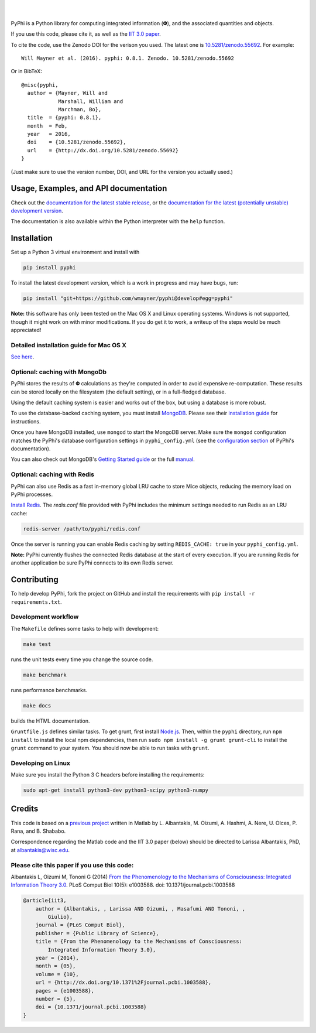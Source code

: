 .. image:: http://wmayner.github.io/pyphi/_static/pyphi-icon-and-text-380x90.png
    :target: http://pyphi.readthedocs.io/en/latest/
    :alt: PyPhi logo

|

.. image:: https://zenodo.org/badge/doi/10.5281/zenodo.55692.svg
    :target: http://dx.doi.org/10.5281/zenodo.55692
    :alt: Zenodo DOI badge

.. image:: https://travis-ci.org/wmayner/pyphi.svg?branch=master
    :target: https://travis-ci.org/wmayner/pyphi
    :alt: Travis build badge

.. image:: https://coveralls.io/repos/wmayner/pyphi/badge.svg?branch=master
    :target: https://coveralls.io/github/wmayner/pyphi
    :alt: Coveralls.io badge

.. image:: http://img.shields.io/badge/Python%203%20-compatible-brightgreen.svg
    :target: https://wiki.python.org/moin/Python2orPython3
    :alt: Python 3 compatible

|

PyPhi is a Python library for computing integrated information (|phi|), and the
associated quantities and objects.

If you use this code, please cite it, as well as the `IIT 3.0 paper
<http://dx.doi.org/10.1371/journal.pcbi.1003588>`_.

To cite the code, use the Zenodo DOI for the verison you used. The latest one
is `10.5281/zenodo.55692 <http://dx.doi.org/10.5281/zenodo.55692>`_.
For example::

    Will Mayner et al. (2016). pyphi: 0.8.1. Zenodo. 10.5281/zenodo.55692

Or in BibTeX::

    @misc{pyphi,
      author = {Mayner, Will and
                Marshall, William and
                Marchman, Bo},
      title  = {pyphi: 0.8.1},
      month  = Feb,
      year   = 2016,
      doi    = {10.5281/zenodo.55692},
      url    = {http://dx.doi.org/10.5281/zenodo.55692}
    }

(Just make sure to use the version number, DOI, and URL for the version you
actually used.)


Usage, Examples, and API documentation
~~~~~~~~~~~~~~~~~~~~~~~~~~~~~~~~~~~~~~

Check out the `documentation for the latest stable release
<http://pyphi.readthedocs.io/en/stable/>`_, or the `documentation for the
latest (potentially unstable) development version
<http://pyphi.readthedocs.io/en/latest/>`_.

The documentation is also available within the Python interpreter with the
``help`` function.


Installation
~~~~~~~~~~~~

Set up a Python 3 virtual environment and install with

.. code:: bash

    pip install pyphi

To install the latest development version, which is a work in progress and may
have bugs, run:

.. code:: bash

    pip install "git+https://github.com/wmayner/pyphi@develop#egg=pyphi"

**Note:** this software has only been tested on the Mac OS X and Linux
operating systems. Windows is not supported, though it might work on with minor
modifications. If you do get it to work, a writeup of the steps would be much
appreciated!


Detailed installation guide for Mac OS X
````````````````````````````````````````

`See here <https://github.com/wmayner/pyphi/blob/develop/INSTALLATION.md>`_.


Optional: caching with MongoDb
`````````````````````````````````

PyPhi stores the results of |Phi| calculations as they're computed in order to
avoid expensive re-computation. These results can be stored locally on the
filesystem (the default setting), or in a full-fledged database.

Using the default caching system is easier and works out of the box, but using
a database is more robust.

To use the database-backed caching system, you must install `MongoDB
<http://www.mongodb.org/>`_. Please see their `installation guide
<http://docs.mongodb.org/manual/installation/>`_ for instructions.

Once you have MongoDB installed, use ``mongod`` to start the MongoDB server.
Make sure the ``mongod`` configuration matches the PyPhi's database
configuration settings in ``pyphi_config.yml`` (see the `configuration section
<https://pythonhosted.org/pyphi/index.html#configuration>`_ of PyPhi's
documentation).

You can also check out MongoDB's `Getting Started guide
<http://docs.mongodb.org/manual/tutorial/getting-started/>`_ or the full
`manual <http://docs.mongodb.org/manual/>`_.


Optional: caching with Redis
`````````````````````````````

PyPhi can also use Redis as a fast in-memory global LRU cache to store Mice
objects, reducing the memory load on PyPhi processes.

`Install Redis <http://redis.io/download>`_. The `redis.conf` file provided
with PyPhi includes the minimum settings needed to run Redis as an LRU cache:

.. code:: bash

    redis-server /path/to/pyphi/redis.conf

Once the server is running you can enable Redis caching by setting
``REDIS_CACHE: true`` in your ``pyphi_config.yml``.

**Note:** PyPhi currently flushes the connected Redis database at the start of
every execution. If you are running Redis for another application be sure PyPhi
connects to its own Redis server.


Contributing
~~~~~~~~~~~~

To help develop PyPhi, fork the project on GitHub and install the requirements
with ``pip install -r requirements.txt``.


Development workflow
````````````````````

The ``Makefile`` defines some tasks to help with development:

.. code:: bash

    make test

runs the unit tests every time you change the source code.

.. code:: bash

    make benchmark

runs performance benchmarks.

.. code:: bash

    make docs

builds the HTML documentation.

``Gruntfile.js`` defines similar tasks. To get grunt, first install
`Node.js <http://nodejs.org/>`_. Then, within the ``pyphi`` directory, run
``npm install`` to install the local npm dependencies, then run
``sudo npm install -g grunt grunt-cli`` to install the ``grunt`` command to your
system. You should now be able to run tasks with ``grunt``.


Developing on Linux
```````````````````

Make sure you install the Python 3 C headers before installing the
requirements:

.. code:: bash

    sudo apt-get install python3-dev python3-scipy python3-numpy


Credits
~~~~~~~

This code is based on a `previous project <https://github.com/albantakis/iit>`_
written in Matlab by L. Albantakis, M. Oizumi, A. Hashmi, A. Nere, U. Olces, P.
Rana, and B. Shababo.

Correspondence regarding the Matlab code and the IIT 3.0 paper (below) should
be directed to Larissa Albantakis, PhD, at `albantakis@wisc.edu
<mailto:albantakis@wisc.edu>`_.

Please cite this paper if you use this code:
````````````````````````````````````````````

Albantakis L, Oizumi M, Tononi G (2014) `From the Phenomenology to the
Mechanisms of Consciousness: Integrated Information Theory 3.0
<http://www.ploscompbiol.org/article/info%3Adoi%2F10.1371%2Fjournal.pcbi.1003588>`_.
PLoS Comput Biol 10(5): e1003588. doi: 10.1371/journal.pcbi.1003588


.. code:: latex

    @article{iit3,
        author = {Albantakis, , Larissa AND Oizumi, , Masafumi AND Tononi, ,
            Giulio},
        journal = {PLoS Comput Biol},
        publisher = {Public Library of Science},
        title = {From the Phenomenology to the Mechanisms of Consciousness:
            Integrated Information Theory 3.0},
        year = {2014},
        month = {05},
        volume = {10},
        url = {http://dx.doi.org/10.1371%2Fjournal.pcbi.1003588},
        pages = {e1003588},
        number = {5},
        doi = {10.1371/journal.pcbi.1003588}
    }


.. |phi| unicode:: U+1D6BD .. mathematical bold capital phi
.. |small_phi| unicode:: U+1D6D7 .. mathematical bold phi
